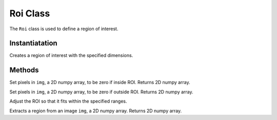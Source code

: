 ---------------
Roi Class
---------------

The ``Roi`` class is used to define a region of interest.


^^^^^^^^^^^^^^^
Instantiatation
^^^^^^^^^^^^^^^

.. py:function:: Roi(x, y, width, height)

Creates a region of interest with the specified dimensions.


^^^^^^^^^^^^^^^
Methods
^^^^^^^^^^^^^^^


.. py:function:: clear_inside(img)

Set pixels in ``img``, a 2D numpy array, to be zero if inside ROI. Returns 2D numpy array.


    
.. py:function:: clear_outside(img)

Set pixels in ``img``, a 2D numpy array, to be zero if outside ROI. Returns 2D numpy array.



.. py:function:: constrain(minX, minY, maxX, maxY)

Adjust the ROI so that it fits within the specified ranges. 


.. py:function:: crop (img)

Extracts a region from an image ``img``, a 2D numpy array.  Returns 2D numpy array.
